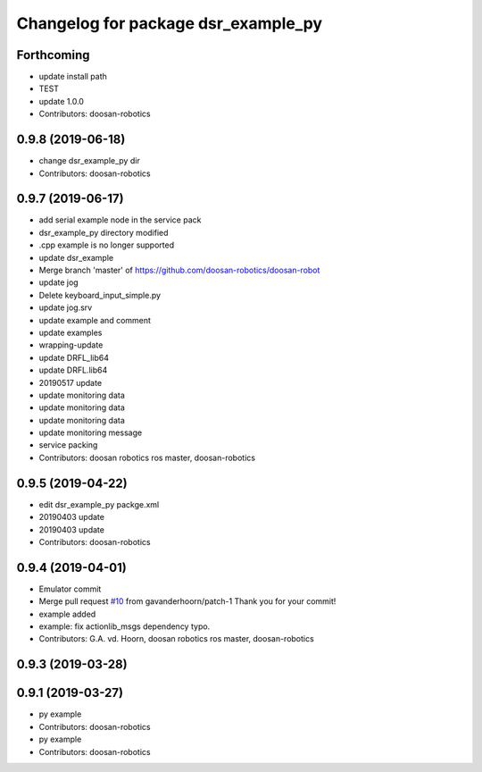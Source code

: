 ^^^^^^^^^^^^^^^^^^^^^^^^^^^^^^^^^^^^
Changelog for package dsr_example_py
^^^^^^^^^^^^^^^^^^^^^^^^^^^^^^^^^^^^

Forthcoming
-----------
* update install path
* TEST
* update 1.0.0
* Contributors: doosan-robotics

0.9.8 (2019-06-18)
------------------
* change dsr_example_py dir
* Contributors: doosan-robotics

0.9.7 (2019-06-17)
------------------
* add serial example node in the service pack
* dsr_example_py directory modified
* .cpp example is no longer supported
* update dsr_example
* Merge branch 'master' of https://github.com/doosan-robotics/doosan-robot
* update jog
* Delete keyboard_input_simple.py
* update jog.srv
* update example and comment
* update examples
* wrapping-update
* update DRFL_lib64
* update DRFL.lib64
* 20190517 update
* update monitoring data
* update monitoring data
* update monitoring data
* update monitoring message
* service packing
* Contributors: doosan robotics ros master, doosan-robotics

0.9.5 (2019-04-22)
------------------
* edit dsr_example_py packge.xml
* 20190403 update
* 20190403 update
* Contributors: doosan-robotics

0.9.4 (2019-04-01)
------------------
* Emulator commit
* Merge pull request `#10 <https://github.com/doosan-robotics/doosan-robot/issues/10>`_ from gavanderhoorn/patch-1
  Thank you for your commit!
* example added
* example: fix actionlib_msgs dependency typo.
* Contributors: G.A. vd. Hoorn, doosan robotics ros master, doosan-robotics

0.9.3 (2019-03-28)
------------------

0.9.1 (2019-03-27)
------------------
* py example
* Contributors: doosan-robotics

* py example
* Contributors: doosan-robotics
